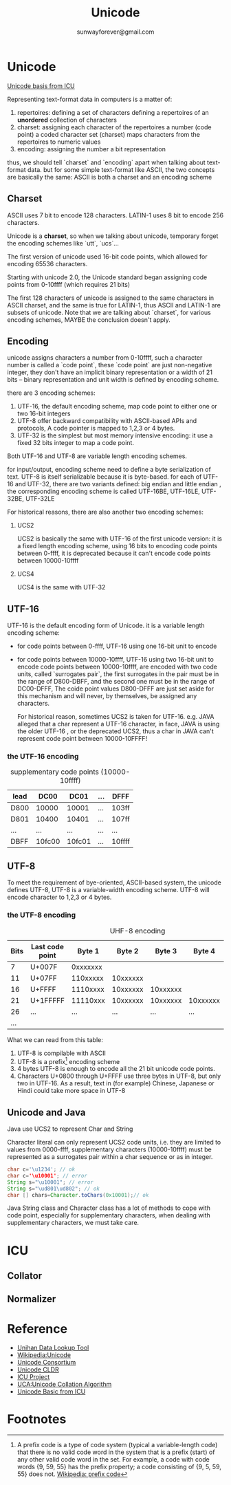 #+TITLE: Unicode
#+AUTHOR:sunwayforever@gmail.com
* Unicode
[[http://userguide.icu-project.org/unicode][Unicode basis from ICU]]

Representing text-format data in computers is a matter of:
1. repertoires: defining a set of characters
   defining a repertoires of an *unordered* collection of characters
2. charset: assigning each character of the repertoires a number (code point)
   a coded character set (charset) maps characters from the repertoires to numeric values
3. encoding: assigning the number a bit representation
   
thus, we should tell `charset` and `encoding` apart when talking about
text-format data. but for some simple text-format like ASCII, the two concepts
are basically the same: ASCII is both a charset and an encoding scheme

** Charset
ASCII uses 7 bit to encode 128 characters.
LATIN-1 uses 8 bit to encode 256 characters.

Unicode is a *charset*, so when we talking about unicode, temporary forget the
encoding schemes like `utt`, `ucs`...

The first version of unicode used 16-bit code points, which allowed for
encoding 65536 characters.

Starting with unicode 2.0, the Unicode standard began assigning code points
from 0-10ffff (which requires 21 bits)

The first 128 characters of unicode is assigned to the same characters in ASCII
charset, and the same is true for LATIN-1, thus ASCII and LATIN-1 are subsets
of unicode.  Note that we are talking about `charset`, for various encoding 
schemes, MAYBE the conclusion doesn't apply.
   
** Encoding
unicode assigns characters a number from 0-10ffff, such a character number is
called a `code point`, these `code point` are just non-negative integer, they
don't have an implicit binary representation or a width of 21 bits -- binary
representation and unit width is defined by encoding scheme.

there are 3 encoding schemes:
1. UTF-16, the default encoding scheme, map code point to either one or two
   16-bit integers
2. UTF-8 offer backward compatibility with ASCII-based APIs and protocols, A
   code pointer is mapped to 1,2,3 or 4 bytes.
3. UTF-32 is the simplest but most memory intensive encoding: it use a fixed 32
   bits integer to map a code point.

Both UTF-16 and UTF-8 are variable length encoding schemes.

for input/output, encoding scheme need to define a byte serialization of
text. UTF-8 is itself serializable because it is byte-based. for each of UTF-16
and UTF-32, there are two variants defined: big endian and little endian , the
corresponding encoding scheme is called UTF-16BE, UTF-16LE, UTF-32BE, UTF-32LE

For historical reasons, there are also another two encoding schemes:
1. UCS2

   UCS2 is basically the same with UTF-16 of the first unicode version: it is a
   fixed length encoding scheme, using 16 bits to encoding code points between
   0-ffff, it is deprecated because it can't encode code points between
   10000-10ffff

2. UCS4

   UCS4 is the same with UTF-32

** UTF-16
UTF-16 is the default encoding form of Unicode. it is a variable length
encoding scheme: 
- for code points between 0-ffff, UTF-16 using one 16-bit unit to encode
- for code points between 10000-10ffff, UTF-16 using two 16-bit unit to encode
  code points between 10000-10ffff, are encoded with two code units, called
  `surrogates pair`, the first surrogates in the pair must be in the range of
  D800-DBFF, and the second one must be in the range of DC00-DFFF, The coide
  point values D800-DFFF are just set aside for this mechanism and will never,
  by themselves, be assigned any characters.

  For historical reason, sometimes UCS2 is taken for UTF-16. e.g. JAVA alleged
  that a char represent a UTF-16 character, in face, JAVA is using the older
  UTF-16 , or the deprecated UCS2, thus a char in JAVA can't represent code
  point between 10000-10FFFF!
*** the UTF-16 encoding
#+CAPTION: supplementary code points (10000-10ffff)
|-----------+--------+--------+-----+--------|
| lead\tail | DC00   | DC01   | ... | DFFF   |
|-----------+--------+--------+-----+--------|
| D800      | 10000  | 10001  | ... | 103ff  |
| D801      | 10400  | 10401  | ... | 107ff  |
| ...       | ...    | ...    | ... | ...    |
| DBFF      | 10fc00 | 10fc01 | ... | 10ffff |
|-----------+--------+--------+-----+--------|

** UTF-8
To meet the requirement of bye-oriented, ASCII-based system, the unicode
defines UTF-8, UTF-8 is a variable-width encoding scheme. UTF-8 will encode
character to 1,2,3 or 4 bytes.

*** the UTF-8 encoding
#+CAPTION: UHF-8 encoding
| Bits | Last code point |   Byte 1 |   Byte 2 |   Byte 3 |   Byte 4 | Byte 5 | Byte 6 |
|------+-----------------+----------+----------+----------+----------+--------+--------|
|    7 | U+007F          | 0xxxxxxx |          |          |          |        |        |
|   11 | U+07FF          | 110xxxxx | 10xxxxxx |          |          |        |        |
|   16 | U+FFFF          | 1110xxxx | 10xxxxxx | 10xxxxxx |          |        |        |
|   21 | U+1FFFFF        | 11110xxx | 10xxxxxx | 10xxxxxx | 10xxxxxx |        |        |
|   26 | ...             |      ... |      ... |      ... |      ... | ...    |        |
|  ... |                 |          |          |          |          |        |        |

What we can read from this table:
1. UTF-8 is compilable with ASCII
2. UTF-8 is a prefix[fn:1] encoding scheme
3. 4 bytes UTF-8 is enough to encode all the 21 bit unicode code points.
4. Characters U+0800 through U+FFFF use three bytes in UTF-8, but only two in
   UTF-16. As a result, text in (for example) Chinese, Japanese or Hindi could
   take more space in UTF-8

** Unicode and Java
Java use UCS2 to represent Char and String

Character literal can only represent UCS2 code units, i.e. they are limited to
values from 0000-ffff, supplementary characters (10000-10ffff) must be
represented as a surrogates pair within a char sequence or as in integer.

#+BEGIN_SRC java
  char c='\u1234'; // ok
  char c='\u10001'; // error
  String s="\u10001"; // error
  String s="\ud801\ud802"; // ok
  char [] chars=Character.toChars(0x10001);// ok
#+END_SRC

Java String class and Character class has a lot of methods to cope with code
point, especially for supplementary characters, when dealing with supplementary
characters, we must take care.

* ICU
** Collator
** Normalizer
* Reference
- [[http://www.unicode.org/charts/unihan.html][Unihan Data Lookup Tool]]
- [[http://en.wikipedia.org/wiki/Unicode][Wikipedia:Unicode]]
- [[http://www.unicode.org/][Unicode Consortium]]
- [[http://cldr.unicode.org/][Unicode CLDR]]
- [[http://site.icu-project.org/][ICU Project]]
- [[http://www.unicode.org/reports/tr10/][UCA:Unicode Collation Algorithm]]
- [[http://userguide.icu-project.org/unicode][Unicode Basic from ICU]]
* Footnotes

[fn:1] A prefix code is a type of code system (typical a variable-length code)
that there is no valid code word in the system that is a prefix (start) of any
other valid code word in the set. For example, a code with code words {9, 59,
55} has the prefix property; a code consisting of {9, 5, 59, 55} does
not. [[http://en.wikipedia.org/wiki/Prefix_code][Wikipedia: prefix code]]




